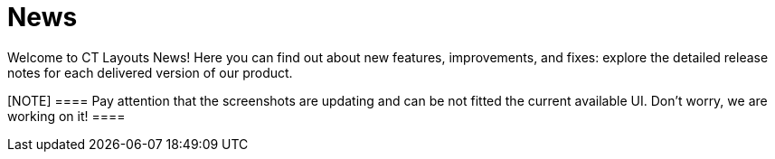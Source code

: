 = News

Welcome to CT Layouts News! Here you can find out about new features,
improvements, and fixes: explore the detailed release notes for each
delivered version of our product.

[NOTE] ==== Pay attention that the screenshots are updating and
can be not fitted the current available UI. Don’t worry, we are working
on it! ====
